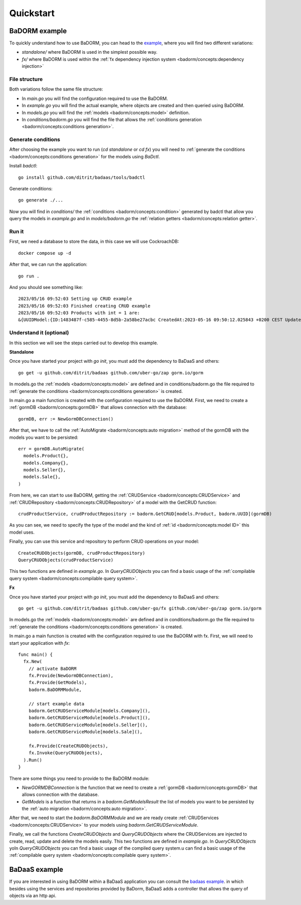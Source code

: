 ==============================
Quickstart
==============================

BaDORM example
---------------------------

To quickly understand how to use BaDORM, you can head to the 
`example <https://github.com/ditrit/badorm-example>`_, where you will find two different variations:

- `standalone/` where BaDORM is used in the simplest possible way.
- `fx/` where BaDORM is used within the :ref:`fx dependency injection system <badorm/concepts:dependency injection>`

File structure
^^^^^^^^^^^^^^^^^^^^^^^^^^^^^^^^^^

Both variations follow the same file structure:

- In `main.go` you will find the configuration required to use the BaDORM.
- In `example.go` you will find the actual example, where objects are created and then queried using BaDORM.
- In `models.go` you will find the :ref:`models <badorm/concepts:model>` definition.
- In `conditions/badorm.go` you will find the file that allows the :ref:`conditions generation <badorm/concepts:conditions generation>`.

Generate conditions
^^^^^^^^^^^^^^^^^^^^^^^^^^^^^^^^^^

After choosing the example you want to run (`cd standalone` or `cd fx`) 
you will need to :ref:`generate the conditions <badorm/concepts:conditions generation>` for the models using `BaDctl`.

Install `badctl`::

  go install github.com/ditrit/badaas/tools/badctl

Generate conditions::

  go generate ./...

Now you will find in `conditions/` the :ref:`conditions <badorm/concepts:condition>` generated by badctl 
that allow you query the models in `example.go` and in `models/badorm.go` the :ref:`relation getters <badorm/concepts:relation getter>`.

Run it
^^^^^^^^^^^^^^^^^^^^^^^^^^^^^^^^^^

First, we need a database to store the data, in this case we will use CockroachDB::

  docker compose up -d

After that, we can run the application::

  go run .

And you should see something like::

  2023/05/16 09:52:03 Setting up CRUD example
  2023/05/16 09:52:03 Finished creating CRUD example
  2023/05/16 09:52:03 Products with int = 1 are:
  &{UUIDModel:{ID:1483487f-c585-4455-8d5b-2a58be27acbc CreatedAt:2023-05-16 09:50:12.025843 +0200 CEST UpdatedAt:2023-05-16 09:50:12.025843 +0200 CEST DeletedAt:{Time:0001-01-01 00:00:00 +0000 UTC Valid:false}} String: Int:1 Float:0 Bool:false}

Understand it (optional)
^^^^^^^^^^^^^^^^^^^^^^^^^^^^^^^^^^

In this section we will see the steps carried out to develop this example.

**Standalone**

Once you have started your project with `go init`, you must add the dependency to BaDaaS and others::

    go get -u github.com/ditrit/badaas github.com/uber-go/zap gorm.io/gorm

.. TODO quisiera sacar esta dependencia de zap

In models.go the :ref:`models <badorm/concepts:model>` are defined and 
in conditions/badorm.go the file required to 
:ref:`generate the conditions <badorm/concepts:conditions generation>` is created.

In main.go a main function is created with the configuration required to use the BaDORM. 
First, we need to create a :ref:`gormDB <badorm/concepts:gormDB>` that allows connection with the database::

    gormDB, err := NewGormDBConnection()

After that, we have to call the :ref:`AutoMigrate <badorm/concepts:auto migration>` 
method of the gormDB with the models you want to be persisted::

    err = gormDB.AutoMigrate(
      models.Product{},
      models.Company{},
      models.Seller{},
      models.Sale{},
    )

From here, we can start to use BaDORM, getting the :ref:`CRUDService <badorm/concepts:CRUDService>` 
and :ref:`CRUDRepository <badorm/concepts:CRUDRepository>` of a model with the GetCRUD function::

    crudProductService, crudProductRepository := badorm.GetCRUD[models.Product, badorm.UUID](gormDB)

As you can see, we need to specify the type of the model and the kind 
of :ref:`id <badorm/concepts:model ID>` this model uses.

Finally, you can use this service and repository to perform CRUD operations on your model::

    CreateCRUDObjects(gormDB, crudProductRepository)
    QueryCRUDObjects(crudProductService)

This two functions are defined in `example.go`. 
In `QueryCRUDObjects` you can find a basic usage of the 
:ref:`compilable query system <badorm/concepts:compilable query system>`.

**Fx**

Once you have started your project with `go init`, you must add the dependency to BaDaaS and others::

    go get -u github.com/ditrit/badaas github.com/uber-go/fx github.com/uber-go/zap gorm.io/gorm

.. TODO quisiera sacar esta dependencia de zap

In models.go the :ref:`models <badorm/concepts:model>` are defined and 
in conditions/badorm.go the file required to 
:ref:`generate the conditions <badorm/concepts:conditions generation>` is created.

In main.go a main function is created with the configuration required to use the BaDORM with fx. 
First, we will need to start your application with `fx`::

    func main() {
      fx.New(
        // activate BaDORM
        fx.Provide(NewGormDBConnection),
        fx.Provide(GetModels),
        badorm.BaDORMModule,

        // start example data
        badorm.GetCRUDServiceModule[models.Company](),
        badorm.GetCRUDServiceModule[models.Product](),
        badorm.GetCRUDServiceModule[models.Seller](),
        badorm.GetCRUDServiceModule[models.Sale](),

        fx.Provide(CreateCRUDObjects),
        fx.Invoke(QueryCRUDObjects),
      ).Run()
    }

There are some things you need to provide to the BaDORM module:

- `NewGORMDBConnection` is the function that we need to create 
  a :ref:`gormDB <badorm/concepts:gormDB>` that allows connection with the database.
- `GetModels` is a function that returns in a `badorm.GetModelsResult` the list of models 
  you want to be persisted by the :ref:`auto migration <badorm/concepts:auto migration>`.

After that, we need to start the `badorm.BaDORMModule` and we are ready create 
:ref:`CRUDServices <badorm/concepts:CRUDService>` to your models using `badorm.GetCRUDServiceModule`.

Finally, we call the functions `CreateCRUDObjects` 
and `QueryCRUDObjects` where the CRUDServices are injected to create, 
read, update and delete the models easily. This two functions are defined in `example.go`. 
In `QueryCRUDObjects` yoIn `QueryCRUDObjects` you can find a basic usage of the compiled query system.u can find a basic usage of the 
:ref:`compilable query system <badorm/concepts:compilable query system>`.

BaDaaS example
---------------------------

If you are interested in using BaDORM within a BaDaaS application you can 
consult the `badaas example <https://github.com/ditrit/badaas-example>`_. 
in which besides using the services and repositories provided by BaDorm, 
BaDaaS adds a controller that allows the query of objects via an http api.
